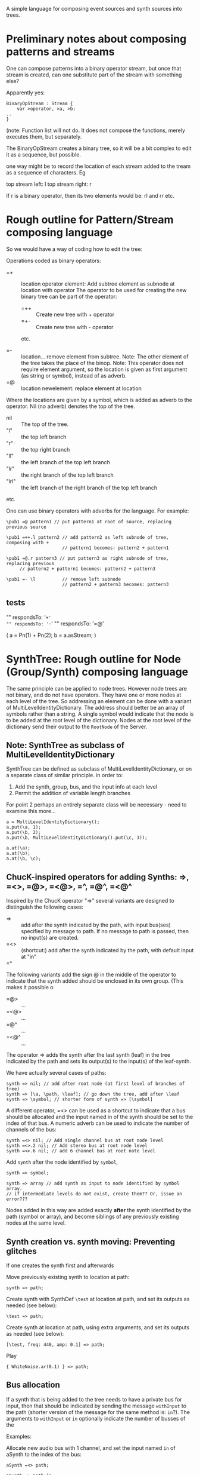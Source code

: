 A simple language for composing event sources and synth sources into trees.

* Preliminary notes about composing patterns and streams
One can compose patterns into a binary operator stream, but once that stream is created,
can one substitute part of the stream with something else?

Apparently yes:

#+BEGIN_EXAMPLE
BinaryOpStream : Stream {
	var >operator, >a, >b;
..
}
#+END_EXAMPLE

(note: Function list will not do.  It does not compose the functions, merely executes them, but separately.

The BinaryOpStream creates a binary tree, so it will be a bit complex to edit it as a sequence, but possible.

one way might be to record the location of each stream added to the tream as a sequence of characters.  Eg

top stream left: l
top stream right: r

If r is a binary operator,
then its two elements would be:
rl and rr
etc.

* Rough outline for Pattern/Stream composing language

So we would have a way of coding how to edit the tree:

Operations coded as binary operators:
- =+ :: location operator element: Add subtree element as subnode at location with operator
	The operator to be used for creating the new binary tree can be part of the operator:
	- =++ :: Create new tree with + operator
	- =+- :: Create new tree with - operator
	etc.

- =- :: location...  remove element from subtree.  Note: The other element of the tree takes the place of the binop.
        Note: This operator does not require element argument, so the location is given as first argument (as string or symbol), instead of as adverb.
- =@ :: location newelement: replace element at location

Where the locations are given by a symbol, which is added as adverb to the operator.  Nil (no adverb) denotes the top of the tree.

- nil :: The top of the tree.
- "l" :: the top left branch
- "r" :: the top right branch
- "ll" :: the left branch of the top left branch
- "lr" :: the right branch of the top left branch
- "lrl" :: the left branch of the right branch of the top left branch
etc.

One can use binary operators with adverbs for the language.
For example:

: \pub1 =@ pattern1 // put pattern1 at root of source, replacing previous source

: \pub1 =++.l pattern2 // add pattern2 as left subnode of tree, composing with +
:                      // pattern1 becomes: pattern2 + pattern1

: \pub1 =@.r pattern3 // put pattern3 as right subnode of tree, replacing previous
:      // pattern2 + pattern1 becomes: pattern2 + pattern3

: \pub1 =- \l          // remove left subnode
:                      // pattern2 + pattern3 becomes: pattern3

** tests

"" respondsTo: '=+'
"" respondsTo: '=-'
"" respondsTo: '=@'

(
a = Pn(1) + Pn(2);
b = a.asStream;
)

* SynthTree: Rough outline for Node (Group/Synth) composing language

The same principle can be applied to node trees.  However node trees are not binary, and do not have operators.  They have one or more nodes at each level of the tree.  So addressing an element can be done with a variant of MultiLevelIdentityDictionary.  The address should better be an array of symbols rather than a string.   A single symbol would indicate that the node is to be added at the root level of the dictionary.  Nodes at the root level of the dictionary send their output to the =RootNode= of the Server.

** Note: SynthTree as subclass of MultiLevelIdentityDictionary

SynthTree can be defined as subclass of MultiLevelIdentityDictionary, or on a separate class of similar principle. in order to:

1. Add the synth, group, bus, and the input info at each level
2. Permit the addition of variable length branches

For point 2 perhaps an entirely separate class will be necessary - need to examine this more...

#+BEGIN_EXAMPLE
a = MultiLevelIdentityDictionary();
a.put(\a, 1);
a.put(\b, 2);
a.put(\b, MultiLevelIdentityDictionary().put(\c, 3));

a.at(\a);
a.at(\b);
a.at(\b, \c);
#+END_EXAMPLE

** ChucK-inspired operators for adding Synths: =>, =<>, =@>, =<@>, =^, =@^, =<@^

Inspired by the ChucK operator "=>" several variants are designed to distinguish the following cases:

- => :: add after the synth indicated by the path, with input bus(ses) specified by message to path. If no message to path is passed, then no input(s) are created.
- =<> :: (shortcut:) add after the synth indicated by the path, with default input at "in"
- =^ ::

The following variants add the sign @ in the middle of the operator to indicate that the synth added should be enclosed in its own group. (This makes it possible o

- =@> :: ...
- =<@> :: ...
- =@^ :: ...
- =<@^ :: ...

The operator => adds the synth after the last synth (leaf) in the tree indicated by the path and sets its output(s) to the input(s) of the leaf-synth.

We have actually several cases of paths:

#+BEGIN_EXAMPLE
synth => nil; // add after root node (at first level of branches of tree)
synth => [\a, \path, \leaf]; // go down the tree, add after \leaf
synth => \symbol; // shorter form of synth => [\symbol]
#+END_EXAMPLE


A different operator, =<> can be used as a shortcut to indicate that a bus should be allocated and the input named in of the synth should be set to the index of that bus. A numeric adverb can be used to indicate the number of channels of the bus:

: synth =<> nil; // Add single channel bus at root node level
: synth =<>.2 nil; // Add stereo bus at root node level
: synth =<>.6 nil; // add 6 channel bus at root note level

Add =synth= after the node identified by =symbol=,
: synth => symbol;




: synth => array // add synth as input to node identified by symbol array.
: // if intermediate levels do not exist, create them?? Or, issue an error???

Nodes added in this way are added exactly *after* the synth identified by the path (symbol or array), and become siblings of any previously existing nodes at the same level.

** Synth creation vs. synth moving: Preventing glitches

If one creates the synth first and afterwards

Move previously existing synth to location at path:

: synth => path;

Create synth with SynthDef =\test= at location at path, and set its outputs as needed (see below):

: \test => path;

Create synth at location at path, using extra arguments, and set its outputs as needed (see below):

: [\test, freq: 440, amp: 0.1] => path;

Play

: { WhiteNoise.ar(0.1) } => path;

** Bus allocation

If a synth that is being added to the tree needs to have a private bus for input, then that should be indicated by sending the message =withInput= to the path (shorter version of the message for the same method is: =in=?).  The arguments to =withInput= or =in= optionally indicate the number of busses of the

Examples:

Allocate new audio bus with 1 channel, and set the input named =in= of aSynth to the index of the bus:

: aSynth =<> path;

: aSynth => path.in;

or:

: aSynth => path.withInput;

Allocate new audio bus with 2 channels, and set the input named =in= of aSynth to the index of the bus:

: aSynth => path.in(2);

Allocate new audio bus with 1 channel, and set the input named =myInput= of aSynth to the index of the bus:

: aSynth => path.withInput(\myInput);

Allocate new audio bus with 2 channels, and set the input named =myInput= of aSynth to the index of the bus:

: aSynth => path.withInput(\myInput, 2);

Allocate following buses:

- 4 channel input, set to input =quadIn=
- 1 channel input, set to input =monoIn=
- 2 channel input, set to input =stereoIn==
- a previously allocated bus contained in =otherBus=, set to input =other=

: aSynth => path.in(\quadIn, 4, \monoIn, \stereoIn, 2, otherBus);

** Output specification

Conversely, the outputs to which a synth should write can be specified by message =withOutput= (short form: =out=). Per default, SynthTree





** Allocating a group for part of the subtree

Additionally, one may enclose a single synth into a separate group, so that one may control the entire subbranch after that synth with single commands.  For this, use the operator =@>, or the adverb 'g' (=>.g)

: aSynth =@> path // add aSynth after node at path, enclosing it in a Group


To replace a node, we'll use another ChucK-inspired operator: ==^=

What to do with replaced nodes?
- free?
- pause?
- release?
- redirect to "sink bus"?

The default is =release=.

The other options can be indicated by adverbs:

- =^.f :: free
- =^.p :: pause (=.run(0)=)
- =^.r :: run (=.run(1)=)
- =^.s :: silence (redirect to sink group/bus)

** The sink group / bus

** Number of channels in bus allocation



** Additional commands/operators

- =>! :: make the node that was added the default target, so that new synths use it as default target at creation time.

In order to make this work, it is needed to redefine Server:asTarget thus:

: + Server {
: 	asTarget { ^~target ?? { Group.basicNew(this, 1) } }
: }

- Move a node behind another target node
- Move a node before another target node
- Move all subnodes of a node to become subnodes of another target node
- Access a node,
  When accessed, optionally and perform an operation on it (send it a message etc.)
  The optional operation could be specified by adverb.

Candidate symbols for these would be:

=!
=%
=#
=&
=$
